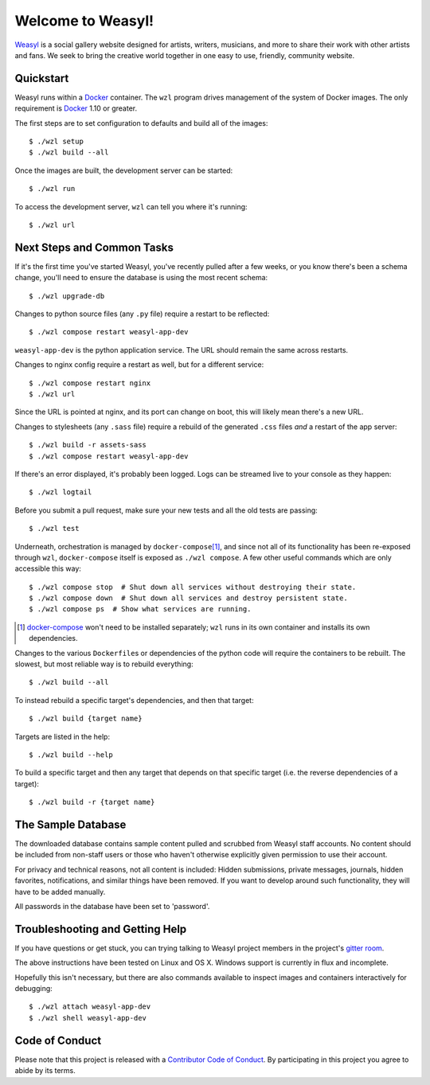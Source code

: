 Welcome to Weasyl!
==================

.. highlight:: console

`Weasyl`_ is a social gallery website designed for artists, writers, musicians,
and more to share their work with other artists and fans. We seek to bring the
creative world together in one easy to use, friendly, community website.


Quickstart
----------

Weasyl runs within a `Docker`_ container. The ``wzl`` program drives management
of the system of Docker images. The only requirement is `Docker`_ 1.10 or
greater.

.. XXX: check version

The first steps are to set configuration to defaults and build all of the
images::

  $ ./wzl setup
  $ ./wzl build --all

Once the images are built, the development server can be started::

  $ ./wzl run

To access the development server, ``wzl`` can tell you where it's running::

  $ ./wzl url


Next Steps and Common Tasks
---------------------------

If it's the first time you've started Weasyl, you've recently pulled after a
few weeks, or you know there's been a schema change, you'll need to ensure the
database is using the most recent schema::

  $ ./wzl upgrade-db

Changes to python source files (any ``.py`` file) require a restart to be
reflected::

  $ ./wzl compose restart weasyl-app-dev

``weasyl-app-dev`` is the python application service. The URL should remain the
same across restarts.

Changes to nginx config require a restart as well, but for a different service::

  $ ./wzl compose restart nginx
  $ ./wzl url

Since the URL is pointed at nginx, and its port can change on boot, this will
likely mean there's a new URL.

Changes to stylesheets (any ``.sass`` file) require a rebuild of the generated
``.css`` files *and* a restart of the app server::

  $ ./wzl build -r assets-sass
  $ ./wzl compose restart weasyl-app-dev

If there's an error displayed, it's probably been logged. Logs can be streamed
live to your console as they happen::

  $ ./wzl logtail

Before you submit a pull request, make sure your new tests and all the old
tests are passing::

  $ ./wzl test

Underneath, orchestration is managed by ``docker-compose``\ [#docker_compose]_,
and since not all of its functionality has been re-exposed through ``wzl``,
``docker-compose`` itself is exposed as ``./wzl compose``. A few other useful
commands which are only accessible this way::

  $ ./wzl compose stop  # Shut down all services without destroying their state.
  $ ./wzl compose down  # Shut down all services and destroy persistent state.
  $ ./wzl compose ps  # Show what services are running.

.. [#docker_compose] `docker-compose <https://www.docker.com/products/docker-compose>`_
   won't need to be installed separately; ``wzl`` runs in its own container and
   installs its own dependencies.

Changes to the various ``Dockerfile``\ s or dependencies of the python code
will require the containers to be rebuilt. The slowest, but most reliable way
is to rebuild everything::

  $ ./wzl build --all

To instead rebuild a specific target's dependencies, and then that target::

  $ ./wzl build {target name}

Targets are listed in the help::

  $ ./wzl build --help

To build a specific target and then any target that depends on that specific
target (i.e. the reverse dependencies of a target)::

  $ ./wzl build -r {target name}


The Sample Database
-------------------

The downloaded database contains sample content pulled and scrubbed from
Weasyl staff accounts. No content should be included from non-staff users
or those who haven't otherwise explicitly given permission to use their
account.

For privacy and technical reasons, not all content is included: Hidden
submissions, private messages, journals, hidden favorites, notifications,
and similar things have been removed. If you want to develop around such
functionality, they will have to be added manually.

All passwords in the database have been set to 'password'.


Troubleshooting and Getting Help
--------------------------------

If you have questions or get stuck, you can trying talking to Weasyl project members in
the project's `gitter room <https://gitter.im/Weasyl/weasyl>`_.

The above instructions have been tested on Linux and OS X. Windows support is
currently in flux and incomplete.

Hopefully this isn't necessary, but there are also commands available to
inspect images and containers interactively for debugging::

  $ ./wzl attach weasyl-app-dev
  $ ./wzl shell weasyl-app-dev


Code of Conduct
---------------

Please note that this project is released with a `Contributor Code of Conduct`_. By
participating in this project you agree to abide by its terms.

.. _Weasyl: https://www.weasyl.com
.. _Docker: https://www.docker.com/products/docker
.. _Contributor Code of Conduct: CODE_OF_CONDUCT.md
